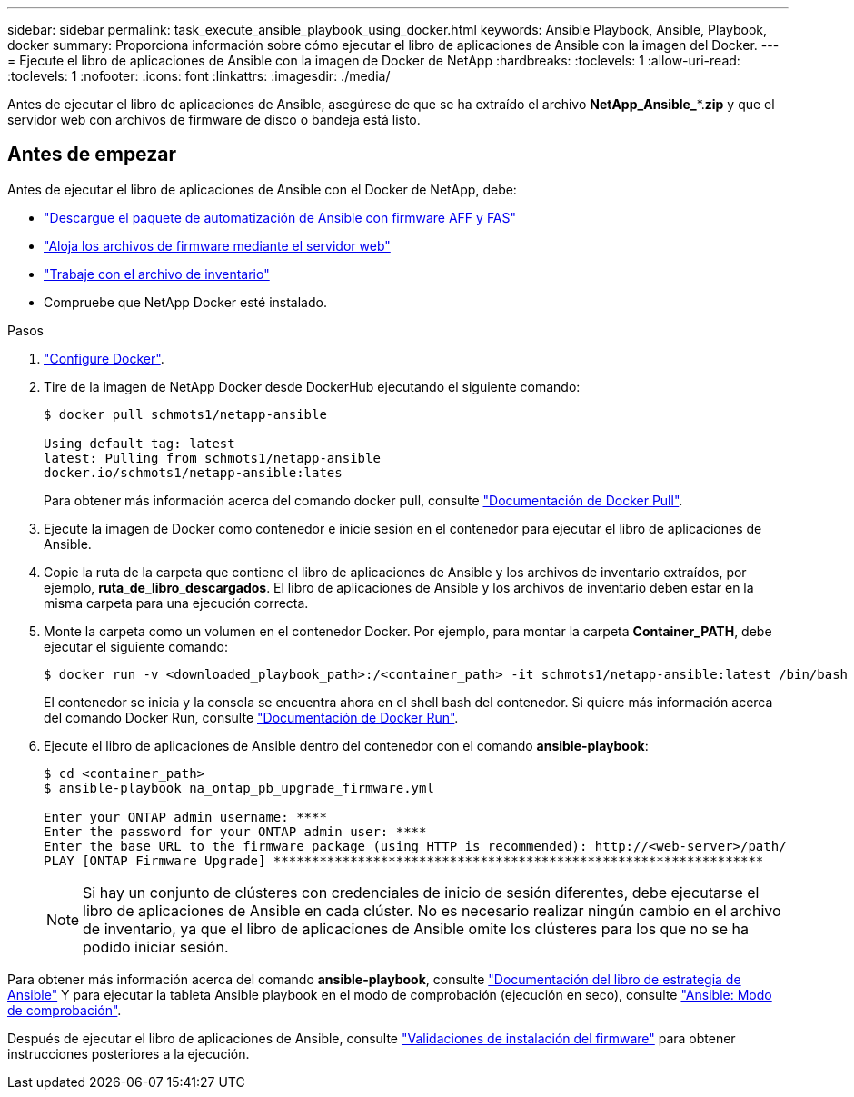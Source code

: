 ---
sidebar: sidebar 
permalink: task_execute_ansible_playbook_using_docker.html 
keywords: Ansible Playbook, Ansible, Playbook, docker 
summary: Proporciona información sobre cómo ejecutar el libro de aplicaciones de Ansible con la imagen del Docker. 
---
= Ejecute el libro de aplicaciones de Ansible con la imagen de Docker de NetApp
:hardbreaks:
:toclevels: 1
:allow-uri-read: 
:toclevels: 1
:nofooter: 
:icons: font
:linkattrs: 
:imagesdir: ./media/


[role="lead"]
Antes de ejecutar el libro de aplicaciones de Ansible, asegúrese de que se ha extraído el archivo *NetApp_Ansible_**.*zip* y que el servidor web con archivos de firmware de disco o bandeja está listo.



== Antes de empezar

Antes de ejecutar el libro de aplicaciones de Ansible con el Docker de NetApp, debe:

* link:task_update_AFF_FAS_firmware.html["Descargue el paquete de automatización de Ansible con firmware AFF y FAS"]
* link:task_hosting_firmware_files_using_web_server.html["Aloja los archivos de firmware mediante el servidor web"]
* link:concept_working_with_inventory_file.html["Trabaje con el archivo de inventario"]
* Compruebe que NetApp Docker esté instalado.


.Pasos
. link:https://docs.docker.com/get-started/["Configure Docker"^].
. Tire de la imagen de NetApp Docker desde DockerHub ejecutando el siguiente comando:
+
[listing]
----
$ docker pull schmots1/netapp-ansible

Using default tag: latest
latest: Pulling from schmots1/netapp-ansible
docker.io/schmots1/netapp-ansible:lates
----
+
Para obtener más información acerca del comando docker pull, consulte link:https://docs.docker.com/engine/reference/commandline/pull/["Documentación de Docker Pull"^].

. Ejecute la imagen de Docker como contenedor e inicie sesión en el contenedor para ejecutar el libro de aplicaciones de Ansible.
. Copie la ruta de la carpeta que contiene el libro de aplicaciones de Ansible y los archivos de inventario extraídos, por ejemplo, *ruta_de_libro_descargados*. El libro de aplicaciones de Ansible y los archivos de inventario deben estar en la misma carpeta para una ejecución correcta.
. Monte la carpeta como un volumen en el contenedor Docker. Por ejemplo, para montar la carpeta *Container_PATH*, debe ejecutar el siguiente comando:
+
[listing]
----
$ docker run -v <downloaded_playbook_path>:/<container_path> -it schmots1/netapp-ansible:latest /bin/bash
----
+
El contenedor se inicia y la consola se encuentra ahora en el shell bash del contenedor. Si quiere más información acerca del comando Docker Run, consulte link:https://docs.docker.com/engine/reference/run/["Documentación de Docker Run"^].

. Ejecute el libro de aplicaciones de Ansible dentro del contenedor con el comando *ansible-playbook*:
+
[listing]
----
$ cd <container_path>
$ ansible-playbook na_ontap_pb_upgrade_firmware.yml
 
Enter your ONTAP admin username: ****
Enter the password for your ONTAP admin user: ****
Enter the base URL to the firmware package (using HTTP is recommended): http://<web-server>/path/
PLAY [ONTAP Firmware Upgrade] ****************************************************************
----
+

NOTE: Si hay un conjunto de clústeres con credenciales de inicio de sesión diferentes, debe ejecutarse el libro de aplicaciones de Ansible en cada clúster. No es necesario realizar ningún cambio en el archivo de inventario, ya que el libro de aplicaciones de Ansible omite los clústeres para los que no se ha podido iniciar sesión.



Para obtener más información acerca del comando *ansible-playbook*, consulte link:https://docs.ansible.com/ansible/latest/cli/ansible-playbook.html["Documentación del libro de estrategia de Ansible"^] Y para ejecutar la tableta Ansible playbook en el modo de comprobación (ejecución en seco), consulte link:https://docs.ansible.com/ansible/latest/user_guide/playbooks_checkmode.html["Ansible: Modo de comprobación"^].

Después de ejecutar el libro de aplicaciones de Ansible, consulte link:task_validate_firmware_installation.html["Validaciones de instalación del firmware"] para obtener instrucciones posteriores a la ejecución.
